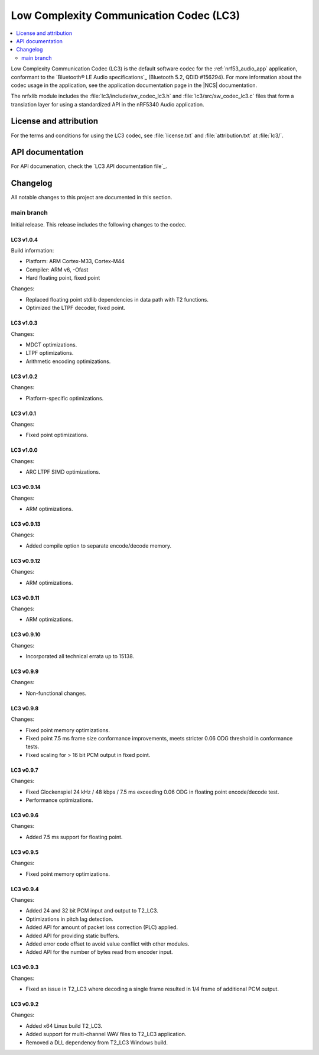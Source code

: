 .. _lc3:

Low Complexity Communication Codec (LC3)
########################################

.. contents::
   :local:
   :depth: 2

Low Complexity Communication Codec (LC3) is the default software codec for the :ref:`nrf53_audio_app` application, conformant to the `Bluetooth® LE Audio specifications`_ (Bluetooth 5.2, QDID #156294).
For more information about the codec usage in the application, see the application documentation page in the |NCS| documentation.

The nrfxlib module includes the :file:`lc3/include/sw_codec_lc3.h` and :file:`lc3/src/sw_codec_lc3.c` files that form a translation layer for using a standardized API in the nRF5340 Audio application.

.. _lc3_legal:

License and attribution
***********************

For the terms and conditions for using the LC3 codec, see :file:`license.txt` and :file:`attribution.txt` at :file:`lc3/`.

.. _lc3_api:

API documentation
*****************

For API documenation, check the `LC3 API documentation file`_.

.. _lc3_changelog:

Changelog
*********

All notable changes to this project are documented in this section.

main branch
===========

Initial release.
This release includes the following changes to the codec.

LC3 v1.0.4
----------

Build information:

* Platform: ARM Cortex-M33, Cortex-M44
* Compiler: ARM v6, -Ofast
* Hard floating point, fixed point

Changes:

* Replaced floating point stdlib dependencies in data path with T2 functions.
* Optimized the LTPF decoder, fixed point.

LC3 v1.0.3
----------

Changes:

* MDCT optimizations.
* LTPF optimizations.
* Arithmetic encoding optimizations.

LC3 v1.0.2
----------

Changes:

* Platform-specific optimizations.

LC3 v1.0.1
----------

Changes:

* Fixed point optimizations.

LC3 v1.0.0
----------

Changes:

* ARC LTPF SIMD optimizations.

LC3 v0.9.14
-----------

Changes:

* ARM optimizations.

LC3 v0.9.13
-----------

Changes:

* Added compile option to separate encode/decode memory.

LC3 v0.9.12
-----------

Changes:

* ARM optimizations.

LC3 v0.9.11
-----------

Changes:

* ARM optimizations.

LC3 v0.9.10
-----------

Changes:

* Incorporated all technical errata up to 15138.

LC3 v0.9.9
----------

Changes:

* Non-functional changes.

LC3 v0.9.8
----------

Changes:

* Fixed point memory optimizations.
* Fixed point 7.5 ms frame size conformance improvements, meets stricter 0.06 ODG threshold in conformance tests.
* Fixed scaling for > 16 bit PCM output in fixed point.

LC3 v0.9.7
----------

Changes:

* Fixed Glockenspiel 24 kHz / 48 kbps / 7.5 ms exceeding 0.06 ODG in floating point encode/decode test.
* Performance optimizations.

LC3 v0.9.6
----------

Changes:

* Added 7.5 ms support for floating point.

LC3 v0.9.5
----------

Changes:

* Fixed point memory optimizations.

LC3 v0.9.4
----------

Changes:

* Added 24 and 32 bit PCM input and output to T2_LC3.
* Optimizations in pitch lag detection.
* Added API for amount of packet loss correction (PLC) applied.
* Added API for providing static buffers.
* Added error code offset to avoid value conflict with other modules.
* Added API for the number of bytes read from encoder input.

LC3 v0.9.3
----------

Changes:

* Fixed an issue in T2_LC3 where decoding a single frame resulted in 1/4 frame of additional PCM output.

LC3 v0.9.2
----------

Changes:

* Added x64 Linux build T2_LC3.
* Added support for multi-channel WAV files to T2_LC3 application.
* Removed a DLL dependency from T2_LC3 Windows build.
